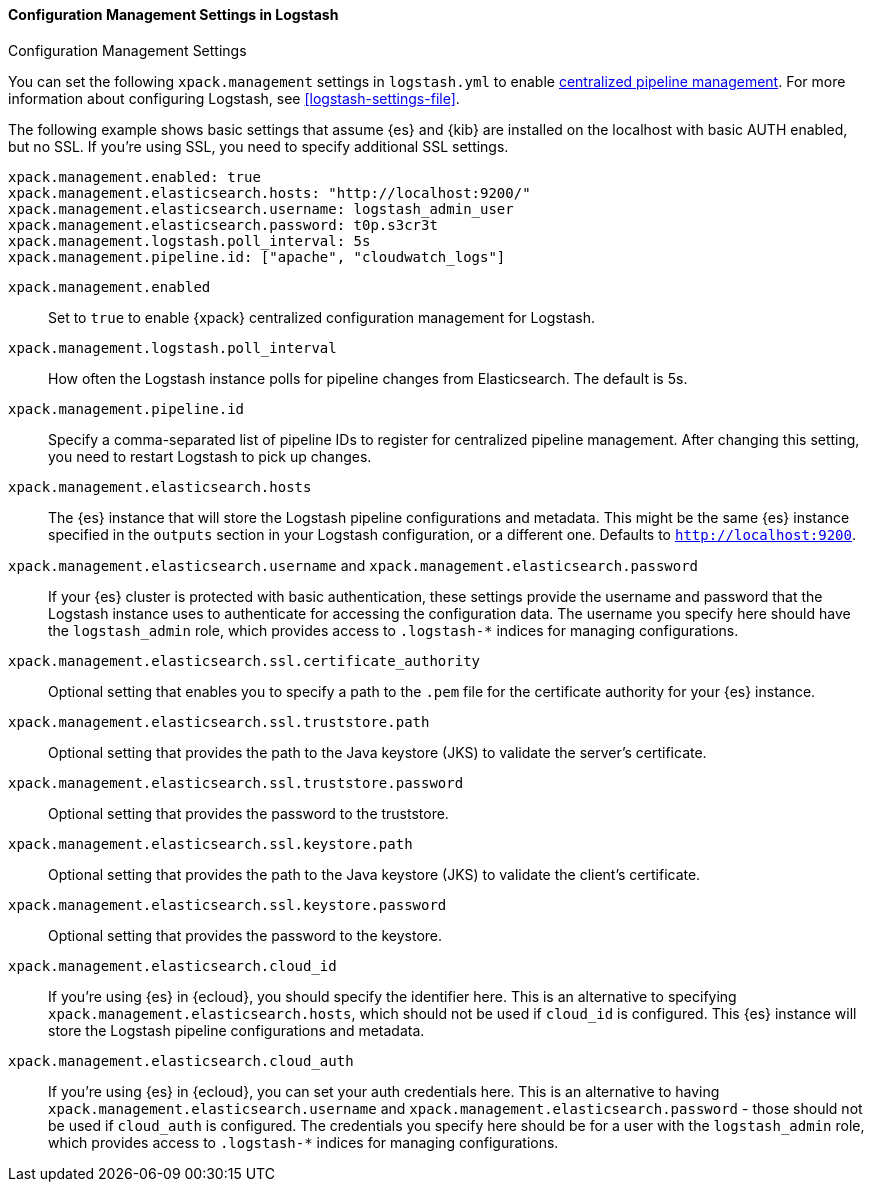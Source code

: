 [role="xpack"]
[[configuration-management-settings]]
==== Configuration Management Settings in Logstash
++++
<titleabbrev>Configuration Management Settings</titleabbrev>
++++

You can set the following `xpack.management` settings in `logstash.yml` to
enable
<<logstash-centralized-pipeline-management,centralized pipeline management>>.
For more information about configuring Logstash, see <<logstash-settings-file>>.

The following example shows basic settings that assume {es} and {kib} are
installed on the localhost with basic AUTH enabled, but no SSL. If you're using
SSL, you need to specify additional SSL settings.

[source,shell]
-----
xpack.management.enabled: true
xpack.management.elasticsearch.hosts: "http://localhost:9200/"
xpack.management.elasticsearch.username: logstash_admin_user
xpack.management.elasticsearch.password: t0p.s3cr3t
xpack.management.logstash.poll_interval: 5s
xpack.management.pipeline.id: ["apache", "cloudwatch_logs"]
-----


`xpack.management.enabled`::

Set to `true` to enable {xpack} centralized configuration management for
Logstash.

`xpack.management.logstash.poll_interval`::

How often the Logstash instance polls for pipeline changes from Elasticsearch.
The default is 5s.

`xpack.management.pipeline.id`::

Specify a comma-separated list of pipeline IDs to register for centralized
pipeline management. After changing this setting, you need to restart Logstash
to pick up changes.

`xpack.management.elasticsearch.hosts`::

The {es} instance that will store the Logstash pipeline configurations and
metadata. This might be the same {es} instance specified in the `outputs`
section in your Logstash configuration, or a different one. Defaults to
`http://localhost:9200`.

`xpack.management.elasticsearch.username` and `xpack.management.elasticsearch.password`::

If your {es} cluster is protected with basic authentication, these settings
provide the username and password that the Logstash instance uses to
authenticate for accessing the configuration data.
The username you specify here should have the `logstash_admin` role, which
provides access to `.logstash-*` indices for managing configurations.

`xpack.management.elasticsearch.ssl.certificate_authority`::

Optional setting that enables you to specify a path to the `.pem` file for the
certificate authority for your {es} instance.

`xpack.management.elasticsearch.ssl.truststore.path`::

Optional setting that provides the path to the Java keystore (JKS) to validate
the server’s certificate.

`xpack.management.elasticsearch.ssl.truststore.password`::

Optional setting that provides the password to the truststore.

`xpack.management.elasticsearch.ssl.keystore.path`::

Optional setting that provides the path to the Java keystore (JKS) to validate
the client’s certificate.

`xpack.management.elasticsearch.ssl.keystore.password`::

Optional setting that provides the password to the keystore.

`xpack.management.elasticsearch.cloud_id`::

If you're using {es} in {ecloud}, you should specify the identifier here.
This is an alternative to specifying `xpack.management.elasticsearch.hosts`,
which should not be used if `cloud_id` is configured.
This {es} instance will store the Logstash pipeline configurations and metadata.

`xpack.management.elasticsearch.cloud_auth`::

If you're using {es} in {ecloud}, you can set your auth credentials here.
This is an alternative to having `xpack.management.elasticsearch.username`
and `xpack.management.elasticsearch.password` - those should not be used if
`cloud_auth` is configured.
The credentials you specify here should be for a user with the `logstash_admin` role, which
provides access to `.logstash-*` indices for managing configurations.
